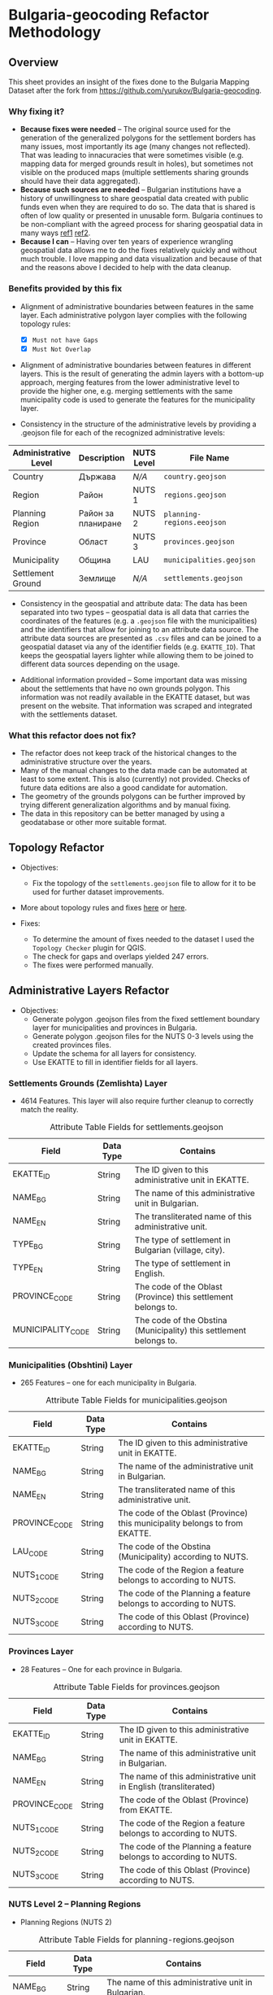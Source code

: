 * Bulgaria-geocoding Refactor Methodology
** Overview
This sheet provides an insight of the fixes done to the Bulgaria Mapping Dataset after the fork from [[https://github.com/yurukov/Bulgaria-geocoding]].

*** Why fixing it?
+ *Because fixes were needed* -- The original source used for the generation of the generalized polygons for the settlement borders has many issues, most importantly its age (many changes not reflected). That was leading to innacuracies that were sometimes visible (e.g. mapping data for merged grounds result in holes), but sometimes not visible on the produced maps (multiple settlements sharing grounds should have their data aggregated).
+ *Because such sources are needed* -- Bulgarian institutions have a history of unwillingness to share geospatial data created with public funds even when they are required to do so. The data that is shared is often of low quality or presented in unusable form. Bulgaria continues to be non-compliant with the agreed process for sharing geospatial data in many ways [[ref1]] [[ref2]].
+ *Because I can* -- Having over ten years of experience wrangling geospatial data allows me to do the fixes relatively quickly and without much trouble. I love mapping and data visualization and because of that and the reasons above I decided to help with the data cleanup.

*** Benefits provided by this fix
+ Alignment of administrative boundaries between features in the same layer. Each administrative polygon layer complies with the following topology rules:
  - [X] =Must not have Gaps=
  - [X] =Must Not Overlap=

+ Alignment of administrative boundaries between features in different layers. This is the result of generating the admin layers with a bottom-up approach, merging features from the lower administrative level to provide the higher one, e.g. merging settlements with the same municipality code is used to generate the features for the municipality layer.

+ Consistency in the structure of the administrative levels by providing a .geojson file for each of the recognized administrative levels:
|----------------------+--------------------+------------+--------------------------+---+-------------|
| Administrative Level | Description        | NUTS Level | File Name                |   | Feat. Count |
|----------------------+--------------------+------------+--------------------------+---+-------------|
| Country              | Държава            | /N/A/        | =country.geojson=          |   |           1 |
| Region               | Район              | NUTS 1     | =regions.geojson=          |   |           2 |
| Planning Region      | Район за планиране | NUTS 2     | =planning-regions.eeojson= |   |           6 |
| Province             | Област             | NUTS 3     | =provinces.geojson=        |   |          28 |
| Municipality         | Община             | LAU        | =municipalities.geojson=   |   |         265 |
| Settlement Ground    | Землище            | /N/A/        | =settlements.geojson=      |   |        4614 |
|----------------------+--------------------+------------+--------------------------+---+-------------|

+ Consistency in the geospatial and attribute data: The data has been separated into two types -- geospatial data is all data that carries the coordinates of the features (e.g. a =.geojson= file with the municipalities) and the identifiers that allow for joining to an attribute data source. The attribute data sources are presented as =.csv= files and can be joined to a geospatial dataset via any of the identifier fields (e.g. =EKATTE_ID=). That keeps the geospatial layers lighter while allowing them to be joined to different data sources depending on the usage.
  
+ Additional information provided -- Some important data was missing about the settlements that have no own grounds polygon. This information was not readily available in the EKATTE dataset, but was present on the website. That information was scraped and integrated with the settlements dataset.
  
*** What this refactor does not fix?
+ The refactor does not keep track of the historical changes to the administrative structure over the years. 
+ Many of the manual changes to the data made can be automated at least to some extent. This is also (currently) not provided. Checks of future data editions are also a good candidate for automation.
+ The geometry of the grounds polygons can be further improved by trying different generalization algorithms and by manual fixing.
+ The data in this repository can be better managed by using a geodatabase or other more suitable format.

** Topology Refactor
+ Objectives:
  - Fix the topology of the =settlements.geojson= file to allow for it to be used for further dataset improvements.
+ More about topology rules and fixes [[http://wiki.gis.com/wiki/index.php/Topology][here]] or [[https://desktop.arcgis.com/en/arcmap/latest/manage-data/editing-topology/geodatabase-topology-rules-and-topology-error-fixes.htm][here]].

+ Fixes:
  - To determine the amount of fixes needed to the dataset I used the =Topology Checker= plugin for QGIS. 
  - The check for gaps and overlaps yielded 247 errors. 
  - The fixes were performed manually.

[[./screenshots/topology_errors.png]]
[[./screenshots/topology_errors_2.png]]

** Administrative Layers Refactor
+ Objectives:
  - Generate polygon .geojson files from the fixed settlement boundary layer for municipalities and provinces in Bulgaria.
  - Generate polygon .geojson files for the NUTS 0-3 levels using the created provinces files.
  - Update the schema for all layers for consistency.
  - Use EKATTE to fill in identifier fields for all layers.

*** Settlements Grounds (Zemlishta) Layer
+ 4614 Features. This layer will also require further cleanup to correctly match the reality.
#+CAPTION: Attribute Table Fields for settlements.geojson
|-------------------+-----------+--------------------------------------------------------------------|
| Field             | Data Type | Contains                                                           |
|-------------------+-----------+--------------------------------------------------------------------|
| EKATTE_ID         | String    | The ID given to this administrative unit in EKATTE.                |
| NAME_BG           | String    | The name of this administrative unit in Bulgarian.                 |
| NAME_EN           | String    | The transliterated name of this administrative unit.               |
| TYPE_BG           | String    | The type of settlement in Bulgarian (village, city).               |
| TYPE_EN           | String    | The type of settlement in English.                                 |
| PROVINCE_CODE     | String    | The code of the Oblast (Province) this settlement belongs to.      |
| MUNICIPALITY_CODE | String    | The code of the Obstina (Municipality) this settlement belongs to. |
|-------------------+-----------+--------------------------------------------------------------------|

[[./screenshots/new-settlements.geojson.png]]

*** Municipalities (Obshtini) Layer
+ 265 Features -- one for each municipality in Bulgaria.

#+CAPTION: Attribute Table Fields for municipalities.geojson
|---------------+-----------+-----------------------------------------------------------------------------|
| Field         | Data Type | Contains                                                                    |
|---------------+-----------+-----------------------------------------------------------------------------|
| EKATTE_ID     | String    | The ID given to this administrative unit in EKATTE.                         |
| NAME_BG       | String    | The name of the administrative unit in Bulgarian.                           |
| NAME_EN       | String    | The transliterated name of this administrative unit.                        |
| PROVINCE_CODE | String    | The code of the Oblast (Province) this municipality belongs to from EKATTE. |
| LAU_CODE      | String    | The code of the Obstina (Municipality) according to NUTS.                   |
| NUTS_1_CODE   | String    | The code of the Region a feature belongs to according to NUTS.              |
| NUTS_2_CODE   | String    | The code of the Planning a feature belongs to according to NUTS.            |
| NUTS_3_CODE   | String    | The code of this Oblast (Province) according to NUTS.                       |
|---------------+-----------+-----------------------------------------------------------------------------|

[[./screenshots/new-municipalities.geojson.png]]

*** Provinces Layer
+ 28 Features -- One for each province in Bulgaria.
#+CAPTION: Attribute Table Fields for provinces.geojson
|---------------+-----------+------------------------------------------------------------------|
| Field         | Data Type | Contains                                                         |
|---------------+-----------+------------------------------------------------------------------|
| EKATTE_ID     | String    | The ID given to this administrative unit in EKATTE.              |
| NAME_BG       | String    | The name of this administrative unit in Bulgarian.               |
| NAME_EN       | String    | The name of this administrative unit in English (transliterated) |
| PROVINCE_CODE | String    | The code of the Oblast (Province) from EKATTE.                   |
| NUTS_1_CODE   | String    | The code of the Region a feature belongs to according to NUTS.   |
| NUTS_2_CODE   | String    | The code of the Planning a feature belongs to according to NUTS. |
| NUTS_3_CODE   | String    | The code of this Oblast (Province) according to NUTS.            |
|---------------+-----------+------------------------------------------------------------------|

[[./screenshots/new-provinces.geojson.png]]

*** NUTS Level 2 -- Planning Regions
+ Planning Regions (NUTS 2)
#+CAPTION: Attribute Table Fields for planning-regions.geojson
|-------------+-----------+----------------------------------------------------------------|
| Field       | Data Type | Contains                                                       |
|-------------+-----------+----------------------------------------------------------------|
| NAME_BG     | String    | The name of this administrative unit in Bulgarian.             |
| NAME_EN     | String    | The feature's translated name.                                 |
| NUTS_1_CODE | String    | The code of the Region a feature belongs to according to NUTS. |
| NUTS_2_CODE | String    | The code of this Planning Region according to NUTS.            |
|-------------+-----------+----------------------------------------------------------------|

[[./screenshots/new-planning-regions.png]]

*** NUTS Level 1 -- Regions
+ Regions (NUTS 1)
#+CAPTION: Attribute Table Fields for regions.geojson
|-------------+-----------+----------------------------------------------------|
| Field       | Data Type | Contains                                           |
|-------------+-----------+----------------------------------------------------|
| NAME_BG     | String    | The name of this administrative unit in Bulgarian. |
| NAME_EN     | String    | The feature's translated name.                     |
| NUTS_1_CODE | String    | The code of this NUTS 1 feature.                   |
|-------------+-----------+----------------------------------------------------|

[[./screenshots/new-regions.png]]

*** Country Polygon
+ Country Polygon
#+CAPTION: Attribute Table Fields for country.geojson
|--------------+-----------+----------------------------------------------------|
| Field        | Data Type | Contains                                           |
|--------------+-----------+----------------------------------------------------|
| NAME_BG      | String    | The name of this administrative unit in Bulgarian. |
| NAME_EN      | String    | The feature's translated name.                     |
| COUNTRY_CODE | String    | Country code.                                      |
|--------------+-----------+----------------------------------------------------|

[[./screenshots/new-country.geojson.png]]

** EKATTE Data Align
+ Objectives: 
  - Alignment between repository dataset and official data from EKATTE.

*** Fixes:
+ After joining the EKATTE table of all settlements to the settlement grounds I used the output of the non-matched settlements to query the EKATTE web site for the information of where those settlements belonged. I could not find this information easily mapped in any of the tables they provide to download so I had to do this operation manually. 

The resulting information is incorporated into the settlements layer: 
[[./screenshots/shared_grounds.png]]


[[./screenshots/removed_admins.png]]
+ Manual fixes to reflect EKATTE
|-------------------------+------------+-------------+-----------------------------------------------------------------------------------------------------------------|
| Settlement              | Obshtina   | Oblast      | Fix                                                                                                             |
|-------------------------+------------+-------------+-----------------------------------------------------------------------------------------------------------------|
| Budiltsi (06834)        | Kresna     | Blagoevgrad | Merged with Slivnitsa (67369)                                                                                   |
| Balabanchevo (02322)    | Sungurlare | Burgas      | Merged with Sungurlare (70247)                                                                                  |
| Zhelezari (29088)       | Omurtag    | Targovishte | Abolished. Polygon merged with Iliyno (32620)                                                                   |
| Vetren (29427)          | Burgas     | Burgas      | Merged with Burgas (07079)                                                                                      |
| Kamensko (35924)        | Sungurlare | Burgas      | Abolished. Polygon merged with Manolich (47096)                                                                 |
| Rudnik (63183)          | Burgas     | Burgas      | Merged with Burgas (07079)                                                                                      |
| Modren (68151)          | Dzhebel    | Kardzhali   | Merged with Mishevsko (48622)                                                                                   |
| Fabrika (76011)         | Zlatograd  | Smolyan     | Merged with Startsevo (59344) because could not form multipart polygon with Zlatograd (data format restriction) |
| Halovski kolibi (77133) | Boynitsa   | Vidin       | Abolished. Merged with Shishentsi (83329) because of proximity.                                                 |
|-------------------------+------------+-------------+-----------------------------------------------------------------------------------------------------------------|

** Merge Preparation
+ Objective: 
  - Prepare dataset for pull request.

+ Directory structure updated:
  - =data/= directory to hold datasets related to the geospatial layers.

** Resources:
To perform the fixes detailed in this document I used the following resources:

+ Data:
  - NSI
  - Infostat System of the National Statistical Institute -- [[https://infostat.nsi.bg/infostat]]
  - EKATTE

+ Tools:
  - QGIS 2.18
  - LibreOffice 6.0
  - GIMP 2.10
  - Spacemacs
  - Python 3.6

** References
<<ref1>>http://cdr.eionet.europa.eu/bg/eu/inspire/monitoring/envwsvmjq/
<<ref2>>https://inspire.ec.europa.eu/sites/default/files/inspirecountryfichebulgaria_2016.pdf
